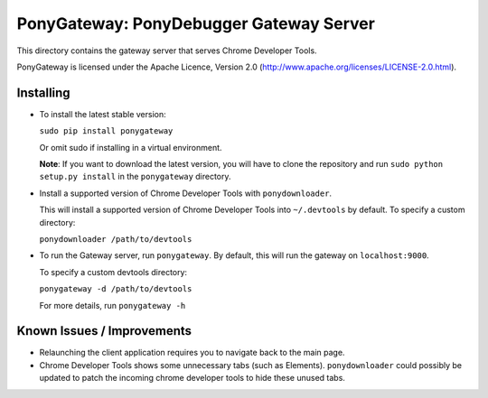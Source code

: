 
PonyGateway: PonyDebugger Gateway Server
========================================

This directory contains the gateway server that serves Chrome Developer Tools.

PonyGateway is licensed under the Apache Licence, Version 2.0 (http://www.apache.org/licenses/LICENSE-2.0.html).

Installing
----------

- To install the latest stable version:

  ``sudo pip install ponygateway``

  Or omit sudo if installing in a virtual environment.

  **Note**: If you want to download the latest version, you will have to clone the repository and run ``sudo python setup.py install`` in the ``ponygateway`` directory.

- Install a supported version of Chrome Developer Tools with ``ponydownloader``.

  This will install a supported version of Chrome Developer Tools into ``~/.devtools`` by default. To specify a custom directory:

  ``ponydownloader /path/to/devtools``

- To run the Gateway server, run ``ponygateway``. By default, this will run the 
  gateway on ``localhost:9000``.  
  
  To specify a custom devtools directory:

  ``ponygateway -d /path/to/devtools``

  For more details, run ``ponygateway -h``

Known Issues / Improvements
---------------------------

- Relaunching the client application requires you to navigate back to the main page.
- Chrome Developer Tools shows some unnecessary tabs (such as Elements).  ``ponydownloader`` could possibly be
  updated to patch the incoming chrome developer tools to hide these unused tabs.

